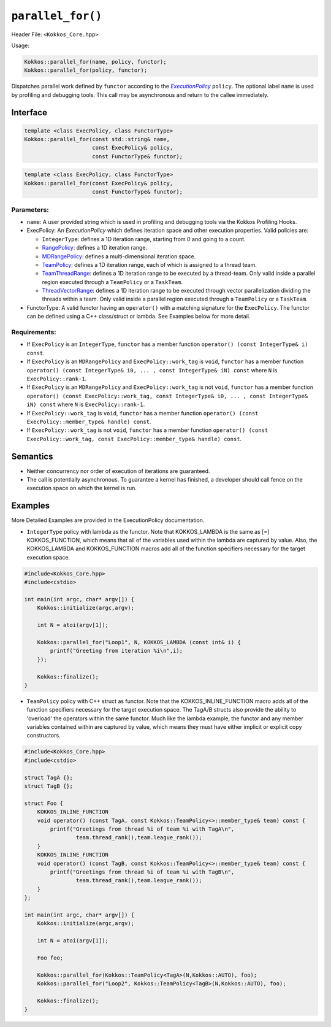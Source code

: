 ``parallel_for()``
==================

.. role::cpp(code)
    :language: cpp

Header File: ``<Kokkos_Core.hpp>``

Usage:

.. code-block:: cpp

    Kokkos::parallel_for(name, policy, functor);
    Kokkos::parallel_for(policy, functor);

.. _text: ../policies/ExecutionPolicyConcept.html

.. |text| replace:: *ExecutionPolicy*

Dispatches parallel work defined by ``functor`` according to the |text|_ ``policy``. The optional label ``name`` is
used by profiling and debugging tools. This call may be asynchronous and return to the callee immediately. 

Interface
---------

.. code-block:: cpp

    template <class ExecPolicy, class FunctorType>
    Kokkos::parallel_for(const std::string& name, 
                         const ExecPolicy& policy, 
                         const FunctorType& functor);

.. code-block:: cpp

    template <class ExecPolicy, class FunctorType>
    Kokkos::parallel_for(const ExecPolicy& policy, 
                         const FunctorType& functor);

Parameters:
~~~~~~~~~~~

* ``name``: A user provided string which is used in profiling and debugging tools via the Kokkos Profiling Hooks. 
* ExecPolicy: An *ExecutionPolicy* which defines iteration space and other execution properties. Valid policies are:

  - ``IntegerType``: defines a 1D iteration range, starting from 0 and going to a count.
  - `RangePolicy <../policies/RangePolicy.html>`_: defines a 1D iteration range.
  - `MDRangePolicy <../policies/MDRangePolicy.html>`_: defines a multi-dimensional iteration space.
  - `TeamPolicy <../policies/TeamPolicy.html>`_: defines a 1D iteration range, each of which is assigned to a thread team.
  - `TeamThreadRange <../policies/TeamVectorRange.html>`_: defines a 1D iteration range to be executed by a thread-team. Only valid inside a parallel region executed through a ``TeamPolicy`` or a ``TaskTeam``.
  - `ThreadVectorRange <../policies/ThreadVectorRange.html>`_: defines a 1D iteration range to be executed through vector parallelization dividing the threads within a team.  Only valid inside a parallel region executed through a ``TeamPolicy`` or a ``TaskTeam``.

* FunctorType: A valid functor having an ``operator()`` with a matching signature for the ``ExecPolicy``.  The functor can be defined using a C++ class/struct or lambda.  See Examples below for more detail.

Requirements:
~~~~~~~~~~~~~

* If ``ExecPolicy`` is an ``IntegerType``, ``functor`` has a member function ``operator() (const IntegerType& i) const``.  
* If ``ExecPolicy`` is an ``MDRangePolicy`` and ``ExecPolicy::work_tag`` is ``void``, ``functor`` has a member function ``operator() (const IntegerType& i0, ... , const IntegerType& iN) const`` where ``N`` is ``ExecPolicy::rank-1``.
* If ``ExecPolicy`` is an ``MDRangePolicy`` and ``ExecPolicy::work_tag`` is not ``void``, ``functor`` has a member function ``operator() (const ExecPolicy::work_tag, const IntegerType& i0, ... , const IntegerType& iN) const`` where ``N`` is ``ExecPolicy::rank-1``.
* If ``ExecPolicy::work_tag`` is ``void``, ``functor`` has a member function ``operator() (const ExecPolicy::member_type& handle) const``.
* If ``ExecPolicy::work_tag`` is not ``void``, ``functor`` has a member function ``operator() (const ExecPolicy::work_tag, const ExecPolicy::member_type& handle) const``. 

Semantics
---------

* Neither concurrency nor order of execution of iterations are guaranteed.
* The call is potentially asynchronous. To guarantee a kernel has finished, a developer should call fence on the execution space on which the kernel is run.

Examples
--------

More Detailed Examples are provided in the ExecutionPolicy documentation. 

* ``IntegerType`` policy with lambda as the functor.  Note that KOKKOS_LAMBDA is the same as [=] KOKKOS_FUNCTION, which means that all of the variables used within the lambda are captured by value.  Also, the KOKKOS_LAMBDA and KOKKOS_FUNCTION macros add all of the function specifiers necessary for the target execution space.

.. code-block:: cpp

    #include<Kokkos_Core.hpp>
    #include<cstdio> 

    int main(int argc, char* argv[]) {
        Kokkos::initialize(argc,argv);

        int N = atoi(argv[1]);

        Kokkos::parallel_for("Loop1", N, KOKKOS_LAMBDA (const int& i) {
            printf("Greeting from iteration %i\n",i);
        });

        Kokkos::finalize();
    }

* ``TeamPolicy`` policy with C++ struct as  functor.  Note that the KOKKOS_INLINE_FUNCTION macro adds all of the function specifiers necessary for the target execution space.  The TagA/B structs also provide the ability to 'overload' the operators within the same functor.  Much like the lambda example, the functor and any member variables contained within are captured by value, which means they must have either implicit or explicit copy constructors.

.. code-block:: cpp

    #include<Kokkos_Core.hpp>
    #include<cstdio> 

    struct TagA {};
    struct TagB {};

    struct Foo {
        KOKKOS_INLINE_FUNCTION
        void operator() (const TagA, const Kokkos::TeamPolicy<>::member_type& team) const {
            printf("Greetings from thread %i of team %i with TagA\n",
                    team.thread_rank(),team.league_rank());
        }
        KOKKOS_INLINE_FUNCTION
        void operator() (const TagB, const Kokkos::TeamPolicy<>::member_type& team) const {
            printf("Greetings from thread %i of team %i with TagB\n",
                    team.thread_rank(),team.league_rank());
        }
    };

    int main(int argc, char* argv[]) {
        Kokkos::initialize(argc,argv);

        int N = atoi(argv[1]);

        Foo foo;

        Kokkos::parallel_for(Kokkos::TeamPolicy<TagA>(N,Kokkos::AUTO), foo);
        Kokkos::parallel_for("Loop2", Kokkos::TeamPolicy<TagB>(N,Kokkos::AUTO), foo);
        
        Kokkos::finalize();
    }

